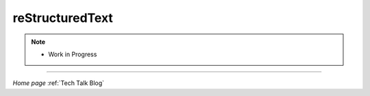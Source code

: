 
reStructuredText
================

.. post:: 
   :tags: rst
   :category: reStructuredText

.. note::
   
   - Work in Progress

-----

*Home page* :ref:`Tech Talk Blog`

